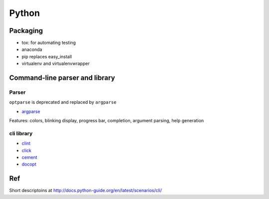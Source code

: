 Python
=======

Packaging
**********

- tox: for automating testing
- anaconda
- pip replaces easy_install
- virtualenv and virtualenvwrapper


Command-line parser and library
*******************************

Parser
++++++

``optparse`` is deprecated and replaced by ``argparse``

- `argparse <https://docs.python.org/2/library/argparse.html#module-argparse>`_

Features: colors, blinking display, progress bar, completion, argument parsing, help generation

cli library
++++++++++++

- `clint <https://github.com/kennethreitz/clint>`_
- `click <http://click.pocoo.org/5/>`_
- `cement <http://cement.readthedocs.io/en/latest/>`_
- `docopt <http://docopt.org/>`_

Ref
***

Short descriptoins at http://docs.python-guide.org/en/latest/scenarios/cli/
